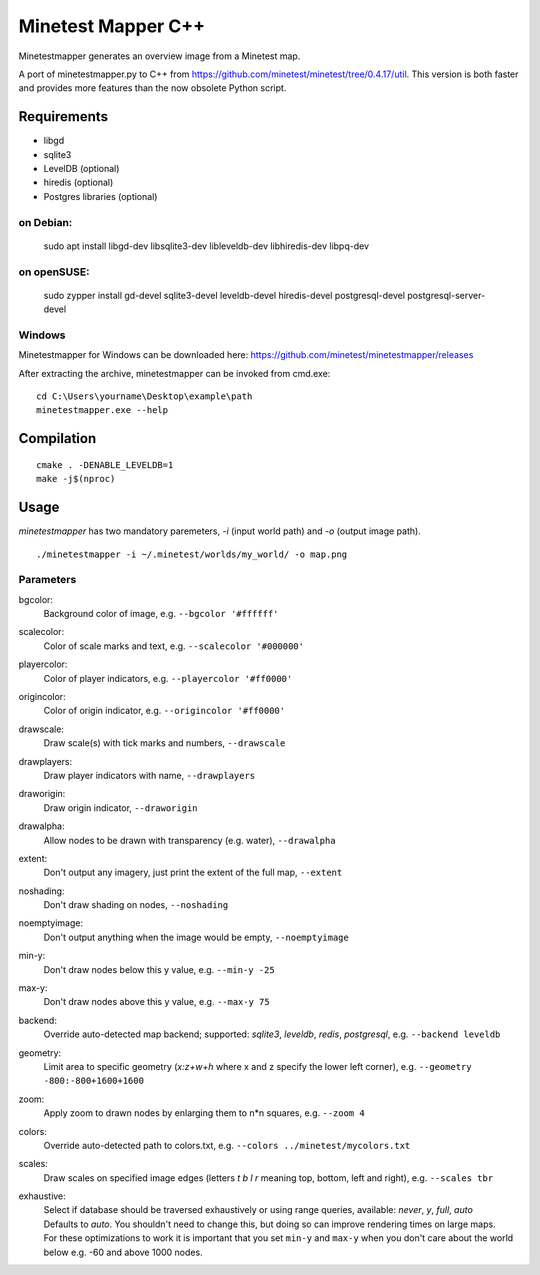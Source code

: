 Minetest Mapper C++
===================

.. image:: https://github.com/minetest/minetestmapper/workflows/build/badge.svg
    :target: https://github.com/minetest/minetestmapper/actions/workflows/build.yml

Minetestmapper generates an overview image from a Minetest map.

A port of minetestmapper.py to C++ from https://github.com/minetest/minetest/tree/0.4.17/util.
This version is both faster and provides more features than the now obsolete Python script.

Requirements
------------

* libgd
* sqlite3
* LevelDB (optional)
* hiredis (optional)
* Postgres libraries (optional)

on Debian:
^^^^^^^^^^

	sudo apt install libgd-dev libsqlite3-dev libleveldb-dev libhiredis-dev libpq-dev

on openSUSE:
^^^^^^^^^^^^

        sudo zypper install gd-devel sqlite3-devel leveldb-devel hiredis-devel postgresql-devel postgresql-server-devel

Windows
^^^^^^^
Minetestmapper for Windows can be downloaded here: https://github.com/minetest/minetestmapper/releases

After extracting the archive, minetestmapper can be invoked from cmd.exe:
::

	cd C:\Users\yourname\Desktop\example\path
	minetestmapper.exe --help

Compilation
-----------

::

    cmake . -DENABLE_LEVELDB=1
    make -j$(nproc)

Usage
-----

`minetestmapper` has two mandatory paremeters, `-i` (input world path)
and `-o` (output image path).

::

    ./minetestmapper -i ~/.minetest/worlds/my_world/ -o map.png


Parameters
^^^^^^^^^^

bgcolor:
    Background color of image, e.g. ``--bgcolor '#ffffff'``

scalecolor:
    Color of scale marks and text, e.g. ``--scalecolor '#000000'``

playercolor:
    Color of player indicators, e.g. ``--playercolor '#ff0000'``

origincolor:
    Color of origin indicator, e.g. ``--origincolor '#ff0000'``

drawscale:
    Draw scale(s) with tick marks and numbers, ``--drawscale``

drawplayers:
    Draw player indicators with name, ``--drawplayers``

draworigin:
    Draw origin indicator, ``--draworigin``

drawalpha:
    Allow nodes to be drawn with transparency (e.g. water), ``--drawalpha``

extent:
    Don't output any imagery, just print the extent of the full map, ``--extent``

noshading:
    Don't draw shading on nodes, ``--noshading``

noemptyimage:
    Don't output anything when the image would be empty, ``--noemptyimage``

min-y:
    Don't draw nodes below this y value, e.g. ``--min-y -25``

max-y:
    Don't draw nodes above this y value, e.g. ``--max-y 75``

backend:
    Override auto-detected map backend; supported: *sqlite3*, *leveldb*, *redis*, *postgresql*, e.g. ``--backend leveldb``

geometry:
    Limit area to specific geometry (*x:z+w+h* where x and z specify the lower left corner), e.g. ``--geometry -800:-800+1600+1600``

zoom:
    Apply zoom to drawn nodes by enlarging them to n*n squares, e.g. ``--zoom 4``

colors:
    Override auto-detected path to colors.txt, e.g. ``--colors ../minetest/mycolors.txt``

scales:
    Draw scales on specified image edges (letters *t b l r* meaning top, bottom, left and right), e.g. ``--scales tbr``

exhaustive:
    | Select if database should be traversed exhaustively or using range queries, available: *never*, *y*, *full*, *auto*
    | Defaults to *auto*. You shouldn't need to change this, but doing so can improve rendering times on large maps.
    | For these optimizations to work it is important that you set ``min-y`` and ``max-y`` when you don't care about the world below e.g. -60 and above 1000 nodes.
